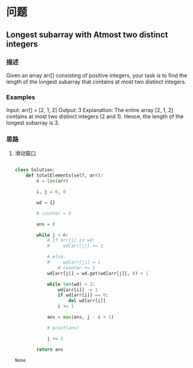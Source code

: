 * 问题

** Longest subarray with Atmost two distinct integers


*** 描述

Given an array arr[] consisting of positive integers, your task is to find the length of the longest subarray that contains at most two distinct integers.

*** Examples

#+begin_example python
Input: arr[] = [2, 1, 2]
Output: 3
Explanation: The entire array [2, 1, 2] contains at most two distinct integers (2 and 1). Hence, the length of the longest subarray is 3.
#+end_example




*** 思路

1. 滑动窗口

   #+begin_src  python

class Solution:
    def totalElements(self, arr):
        n = len(arr)

        i, j = 0, 0

        wd = {}

        # counter = 0

        ans = 0

        while j < n:
            # if arr[j] in wd:
            #     wd[arr[j]] += 1

            # else:
            #     wd[arr[j]] = 1
                # counter += 1
            wd[arr[j]] = wd.get(wd[arr[j]], 0) + 1

            while len(wd) > 2:
                wd[arr[i]] -= 1
                if wd[arr[i]] == 0:
                    del wd[arr[i]]
                i += 1

            ans = max(ans, j - i + 1)

            # print(ans)

            j += 1

        return ans

   #+end_src

   #+RESULTS:
   : None
